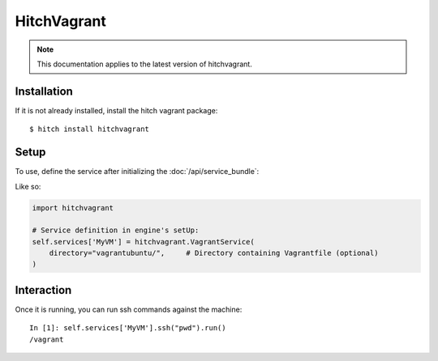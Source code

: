 HitchVagrant
============

.. note::

    This documentation applies to the latest version of hitchvagrant.


Installation
------------

If it is not already installed, install the hitch vagrant package::

    $ hitch install hitchvagrant


Setup
-----

To use, define the service after initializing the :doc:`/api/service_bundle`:

Like so:

.. code-block:: python

    import hitchvagrant

    # Service definition in engine's setUp:
    self.services['MyVM'] = hitchvagrant.VagrantService(
        directory="vagrantubuntu/",     # Directory containing Vagrantfile (optional)
    )


Interaction
-----------

Once it is running, you can run ssh commands against the machine::

    In [1]: self.services['MyVM'].ssh("pwd").run()
    /vagrant
